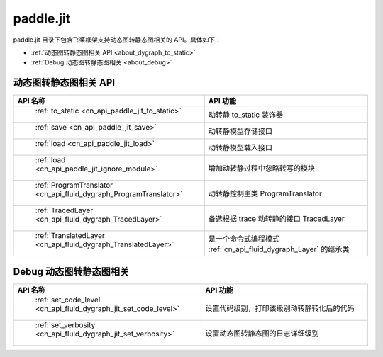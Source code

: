 .. _cn_overview_jit:

paddle.jit
--------------

paddle.jit 目录下包含飞桨框架支持动态图转静态图相关的 API。具体如下：

-  :ref:`动态图转静态图相关 API <about_dygraph_to_static>`
-  :ref:`Debug 动态图转静态图相关 <about_debug>`



.. _about_dygraph_to_static:

动态图转静态图相关 API
::::::::::::::::::::

.. csv-table::
    :header: "API 名称", "API 功能"
    :widths: 10, 30

    " :ref:`to_static <cn_api_paddle_jit_to_static>` ", "动转静 to_static 装饰器"
    " :ref:`save <cn_api_paddle_jit_save>` ", "动转静模型存储接口"
    " :ref:`load <cn_api_paddle_jit_load>` ", "动转静模型载入接口"
    " :ref:`load <cn_api_paddle_jit_ignore_module>` ", "增加动转静过程中忽略转写的模块"
    " :ref:`ProgramTranslator <cn_api_fluid_dygraph_ProgramTranslator>` ", "动转静控制主类 ProgramTranslator"
    " :ref:`TracedLayer <cn_api_fluid_dygraph_TracedLayer>` ", "备选根据 trace 动转静的接口 TracedLayer"
    " :ref:`TranslatedLayer <cn_api_fluid_dygraph_TranslatedLayer>` ", "是一个命令式编程模式 :ref:`cn_api_fluid_dygraph_Layer` 的继承类"


.. _about_debug:

Debug 动态图转静态图相关
::::::::::::::::::::

.. csv-table::
    :header: "API 名称", "API 功能"
    :widths: 10, 30

    " :ref:`set_code_level <cn_api_fluid_dygraph_jit_set_code_level>` ", "设置代码级别，打印该级别动转静转化后的代码"
    " :ref:`set_verbosity <cn_api_fluid_dygraph_jit_set_verbosity>` ", "设置动态图转静态图的日志详细级别"
